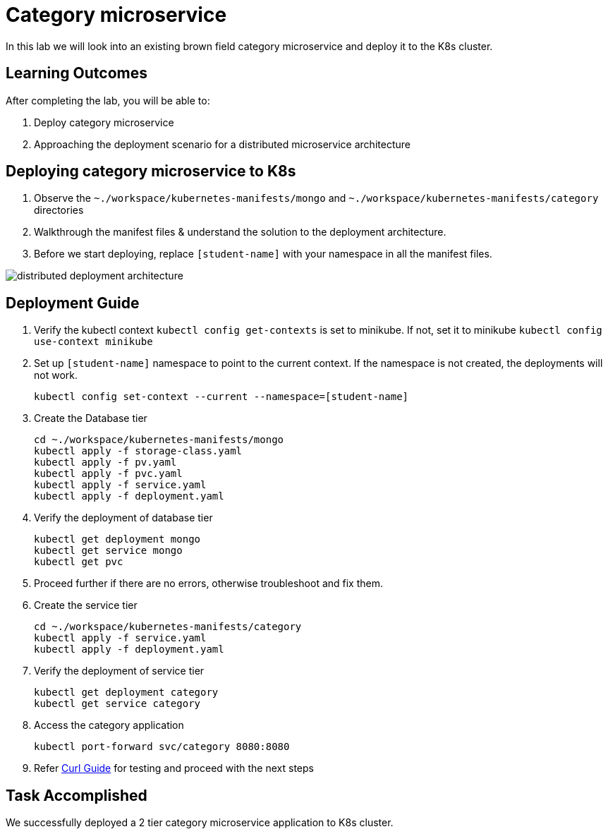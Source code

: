 = Category microservice
:stylesheet: boot-flatly.css
:nofooter:
:data-uri:

In this lab we will look into an existing brown field category microservice and deploy it to the K8s cluster. 

== Learning Outcomes
After completing the lab, you will be able to:

 . Deploy category microservice
 . Approaching the deployment scenario for a distributed microservice architecture


== Deploying category microservice to K8s

. Observe the `~./workspace/kubernetes-manifests/mongo` and `~./workspace/kubernetes-manifests/category` directories
. Walkthrough the manifest files & understand the solution to the deployment architecture.
. Before we start deploying, replace `[student-name]` with your namespace in all the manifest files.

image::distributed-deployment-architecture.png[]

== Deployment Guide
. Verify the kubectl context `kubectl config get-contexts` is set to minikube. If not, set it to minikube `kubectl config use-context minikube`
. Set up `[student-name]` namespace to point to the current context. If the namespace is not created, the deployments will not work.
+
[source, shell script]
-------------------
kubectl config set-context --current --namespace=[student-name]
-------------------

. Create the Database tier
+
[source, shell script]
-------------------
cd ~./workspace/kubernetes-manifests/mongo
kubectl apply -f storage-class.yaml
kubectl apply -f pv.yaml
kubectl apply -f pvc.yaml
kubectl apply -f service.yaml
kubectl apply -f deployment.yaml
-------------------  

. Verify the deployment of database tier

+
[source, shell script]
-------------------
kubectl get deployment mongo 
kubectl get service mongo 
kubectl get pvc
-------------------

. Proceed further if there are no errors, otherwise troubleshoot and fix them.

. Create the service tier
+
[source, shell script]
-------------------
cd ~./workspace/kubernetes-manifests/category
kubectl apply -f service.yaml
kubectl apply -f deployment.yaml
-------------------  

. Verify the deployment of service tier

+
[source, shell script]
-------------------
kubectl get deployment category 
kubectl get service category 
-------------------


.   Access the category application
+
[source, shell script]
-------------------
kubectl port-forward svc/category 8080:8080
-------------------


+
. Refer <<10-Category-Curl-Commands.adoc#category-curl-section, Curl Guide>> for testing and proceed with the next steps

== Task Accomplished

We successfully deployed a 2 tier category microservice application to K8s cluster.